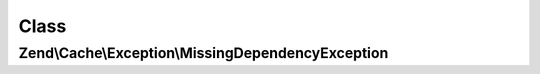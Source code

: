 .. Cache/Exception/MissingDependencyException.php generated using docpx on 01/30/13 03:02pm


Class
*****

Zend\\Cache\\Exception\\MissingDependencyException
==================================================

